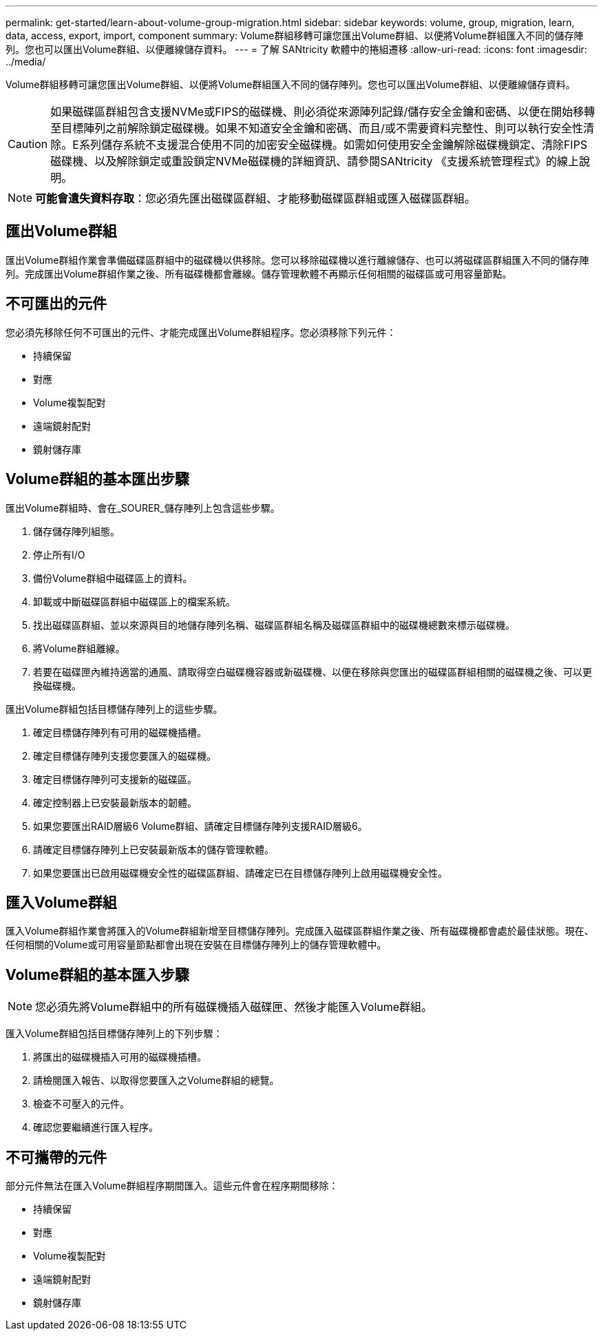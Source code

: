 ---
permalink: get-started/learn-about-volume-group-migration.html 
sidebar: sidebar 
keywords: volume, group, migration, learn, data, access, export, import, component 
summary: Volume群組移轉可讓您匯出Volume群組、以便將Volume群組匯入不同的儲存陣列。您也可以匯出Volume群組、以便離線儲存資料。 
---
= 了解 SANtricity 軟體中的捲組遷移
:allow-uri-read: 
:icons: font
:imagesdir: ../media/


[role="lead"]
Volume群組移轉可讓您匯出Volume群組、以便將Volume群組匯入不同的儲存陣列。您也可以匯出Volume群組、以便離線儲存資料。

[CAUTION]
====
如果磁碟區群組包含支援NVMe或FIPS的磁碟機、則必須從來源陣列記錄/儲存安全金鑰和密碼、以便在開始移轉至目標陣列之前解除鎖定磁碟機。如果不知道安全金鑰和密碼、而且/或不需要資料完整性、則可以執行安全性清除。E系列儲存系統不支援混合使用不同的加密安全磁碟機。如需如何使用安全金鑰解除磁碟機鎖定、清除FIPS磁碟機、以及解除鎖定或重設鎖定NVMe磁碟機的詳細資訊、請參閱SANtricity 《支援系統管理程式》的線上說明。

====
[NOTE]
====
*可能會遺失資料存取*：您必須先匯出磁碟區群組、才能移動磁碟區群組或匯入磁碟區群組。

====


== 匯出Volume群組

匯出Volume群組作業會準備磁碟區群組中的磁碟機以供移除。您可以移除磁碟機以進行離線儲存、也可以將磁碟區群組匯入不同的儲存陣列。完成匯出Volume群組作業之後、所有磁碟機都會離線。儲存管理軟體不再顯示任何相關的磁碟區或可用容量節點。



== 不可匯出的元件

您必須先移除任何不可匯出的元件、才能完成匯出Volume群組程序。您必須移除下列元件：

* 持續保留
* 對應
* Volume複製配對
* 遠端鏡射配對
* 鏡射儲存庫




== Volume群組的基本匯出步驟

匯出Volume群組時、會在_SOURER_儲存陣列上包含這些步驟。

. 儲存儲存陣列組態。
. 停止所有I/O
. 備份Volume群組中磁碟區上的資料。
. 卸載或中斷磁碟區群組中磁碟區上的檔案系統。
. 找出磁碟區群組、並以來源與目的地儲存陣列名稱、磁碟區群組名稱及磁碟區群組中的磁碟機總數來標示磁碟機。
. 將Volume群組離線。
. 若要在磁碟匣內維持適當的通風、請取得空白磁碟機容器或新磁碟機、以便在移除與您匯出的磁碟區群組相關的磁碟機之後、可以更換磁碟機。


匯出Volume群組包括目標儲存陣列上的這些步驟。

. 確定目標儲存陣列有可用的磁碟機插槽。
. 確定目標儲存陣列支援您要匯入的磁碟機。
. 確定目標儲存陣列可支援新的磁碟區。
. 確定控制器上已安裝最新版本的韌體。
. 如果您要匯出RAID層級6 Volume群組、請確定目標儲存陣列支援RAID層級6。
. 請確定目標儲存陣列上已安裝最新版本的儲存管理軟體。
. 如果您要匯出已啟用磁碟機安全性的磁碟區群組、請確定已在目標儲存陣列上啟用磁碟機安全性。




== 匯入Volume群組

匯入Volume群組作業會將匯入的Volume群組新增至目標儲存陣列。完成匯入磁碟區群組作業之後、所有磁碟機都會處於最佳狀態。現在、任何相關的Volume或可用容量節點都會出現在安裝在目標儲存陣列上的儲存管理軟體中。



== Volume群組的基本匯入步驟

[NOTE]
====
您必須先將Volume群組中的所有磁碟機插入磁碟匣、然後才能匯入Volume群組。

====
匯入Volume群組包括目標儲存陣列上的下列步驟：

. 將匯出的磁碟機插入可用的磁碟機插槽。
. 請檢閱匯入報告、以取得您要匯入之Volume群組的總覽。
. 檢查不可壓入的元件。
. 確認您要繼續進行匯入程序。




== 不可攜帶的元件

部分元件無法在匯入Volume群組程序期間匯入。這些元件會在程序期間移除：

* 持續保留
* 對應
* Volume複製配對
* 遠端鏡射配對
* 鏡射儲存庫

